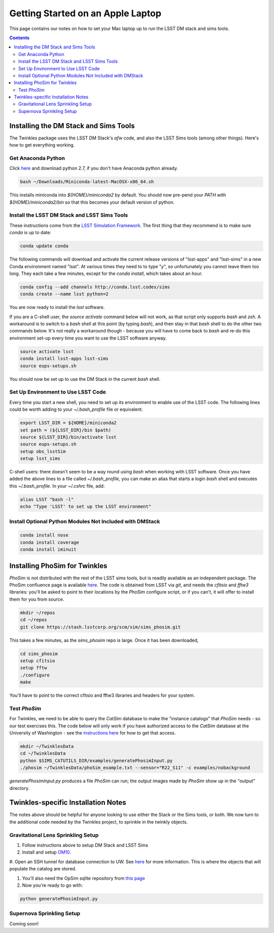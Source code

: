 ##################################
Getting Started on an Apple Laptop
##################################

This page contains our notes on how to set your Mac laptop up to run the LSST DM stack and sims tools. 

.. contents::
   :depth: 4


Installing the DM Stack and Sims Tools
======================================
The Twinkles package uses the LSST DM Stack's `afw` code, and also the LSST
Sims tools (among other things). Here's how to get everything working.

Get Anaconda Python
--------------------------------

Click `here <http://conda.pydata.org/miniconda.html>`_ and download python 
2.7, if you don't have Anaconda python already.

.. code-block:: bash

    bash ~/Downloads/Miniconda-latest-MacOSX-x86_64.sh

This installs miniconda into `${HOME}/miniconda2` by default. You should 
now pre-pend your `PATH` with `${HOME}/miniconda2/bin` so that this becomes
your default version of python.

Install the LSST DM Stack and LSST Sims Tools
---------------------------------------------
These instructions come from the `LSST Simulation Framework <https://confluence.lsstcorp.org/display/SIM/Catalogs+and+MAF>`_. The first thing that they recommend is to make sure `conda` is up to date:

.. code-block:: bash

   conda update conda

The following commands will download and activate the current release versions of "lsst-apps" and "lsst-sims" in a 
new Conda environment named "lsst". At various times they need to to type "`y`", so unfortunately you cannot leave them too long. They 
each take a few minutes, except for the `conda install`, which takes about an hour.  

.. code-block:: bash

   conda config --add channels http://conda.lsst.codes/sims  
   conda create --name lsst python=2
   
You are now ready to install the `lsst` software. 

If you are a C-shell user, the `source activate` command below
will not work, as that script only supports `bash` and `zsh`. A workaround is to switch to a `bash` shell at this point (by typing 
`bash`), and then stay in that `bash` shell to do the other two commands below. It's not really a workaround though - because you 
will have to come back to `bash` and re-do this environment set-up every time you want to use the LSST software anyway.

.. code-block:: bash

   source activate lsst
   conda install lsst-apps lsst-sims
   source eups-setups.sh

You should now be set up to use the DM Stack in the current `bash` shell.

Set Up Environment to Use LSST Code
-----------------------------------
Every time you start a new shell, you need to set up its environment to enable use of the LSST code. The following lines could be 
worth adding to your `~/.bash_profile` file or equivalent.

.. code-block:: bash

   export LSST_DIR = ${HOME}/miniconda2
   set path = (${LSST_DIR}/bin $path)
   source ${LSST_DIR}/bin/activate lsst
   source eups-setups.sh
   setup obs_lsstSim
   setup lsst_sims

C-shell users: there doesn't seem to be a way round using `bash` when working with LSST software. Once you have added the above lines 
to a file called `~/.bash_profile`, you can make an alias that starts a login `bash` shell and executes this `~/.bash_profile`. In your 
`~/.cshrc` file, add:

.. code-block:: csh

    alias LSST "bash -l"
    echo "Type 'LSST' to set up the LSST environment"


Install Optional Python Modules Not Included with DMStack
----------------------------

.. code-block:: bash

    conda install nose
    conda install coverage
    conda install iminuit


Installing PhoSim for Twinkles
==============================
`PhoSim` is not distributed with the rest of the LSST sims tools, but is readily available as an independent package. 
The PhoSim confluence page is available `here <https://confluence.lsstcorp.org/display/PHOSIM>`_. The code is obtained 
from LSST via `git`, and needs the `cfitsio` and `fftw3` libraries: you'll be asked to point to their locations by the `PhoSim` 
configure script, or if you can't, it will offer to install them for you from source.
     
.. code-block:: bash

    mkdir ~/repos
    cd ~/repos
    git clone https://stash.lsstcorp.org/scm/sim/sims_phosim.git

This takes a few minutes, as the `sims_phosim` repo is large. Once it has been downloaded,
 
.. code-block:: bash

    cd sims_phosim
    setup cfitsio
    setup fftw
    ./configure
    make

You'll have to point to the correct cfitsio and fftw3 libraries and headers for your system.

Test `PhoSim`
---------------
For Twinkles, we need to be able to query the `CatSim` database to make the "instance catalogs" that `PhoSim` needs - so our test 
exercises this. The code below will only work if you have authorized access to the `CatSim` database at the University of 
Washington - see the `instructions here <https://confluence.lsstcorp.org/display/SIM/Accessing+the+UW+CATSIM+Database>`_ for how to 
get that access.

.. code-block:: bash

    mkdir ~/TwinklesData
    cd ~/TwinklesData
    python $SIMS_CATUTILS_DIR/examples/generatePhosimInput.py
    ./phosim ~/TwinklesData/phoSim_example.txt --sensor="R22_S11" -c examples/nobackground

`generatePhosimInput.py` produces a file `PhoSim` can run; 
the output images made by `PhoSim` show up in the "output" directory.


Twinkles-specific Installation Notes
====================================
The notes above should be helpful for anyone looking to use either the Stack or the Sims tools, or both. We now turn to the 
additional code needed by the Twinkles project, to sprinkle in the twinkly objects.

Gravitational Lens Sprinkling Setup
---------------------------------------

#. Follow instructions above to setup DM Stack and LSST Sims

#. Install and setup `OM10 <https://github.com/drphilmarshall/OM10>`_.

#. Open an SSH tunnel for database connection to UW. See
`here <https://confluence.lsstcorp.org/display/SIM/Accessing+the+UW+CATSIM+Database>`_ for more information.
This is where the objects that will populate the catalog are stored.

#. You'll also need the OpSim sqlite repository from `this page <https://confluence.lsstcorp.org/display/SIM/OpSim+Datasets+for+Cadence+Workshop+LSST2015>`_

#. Now you're ready to go with:

.. code-block:: bash

    python generatePhosimInput.py


Supernova Sprinkling Setup
---------------------------
Coming soon!


